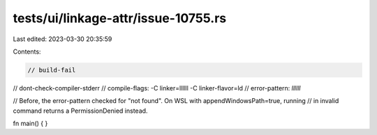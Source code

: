 tests/ui/linkage-attr/issue-10755.rs
====================================

Last edited: 2023-03-30 20:35:59

Contents:

.. code-block:: rs

    // build-fail
// dont-check-compiler-stderr
// compile-flags: -C linker=llllll -C linker-flavor=ld
// error-pattern: `llllll`

// Before, the error-pattern checked for "not found". On WSL with appendWindowsPath=true, running
// in invalid command returns a PermissionDenied instead.

fn main() {
}



